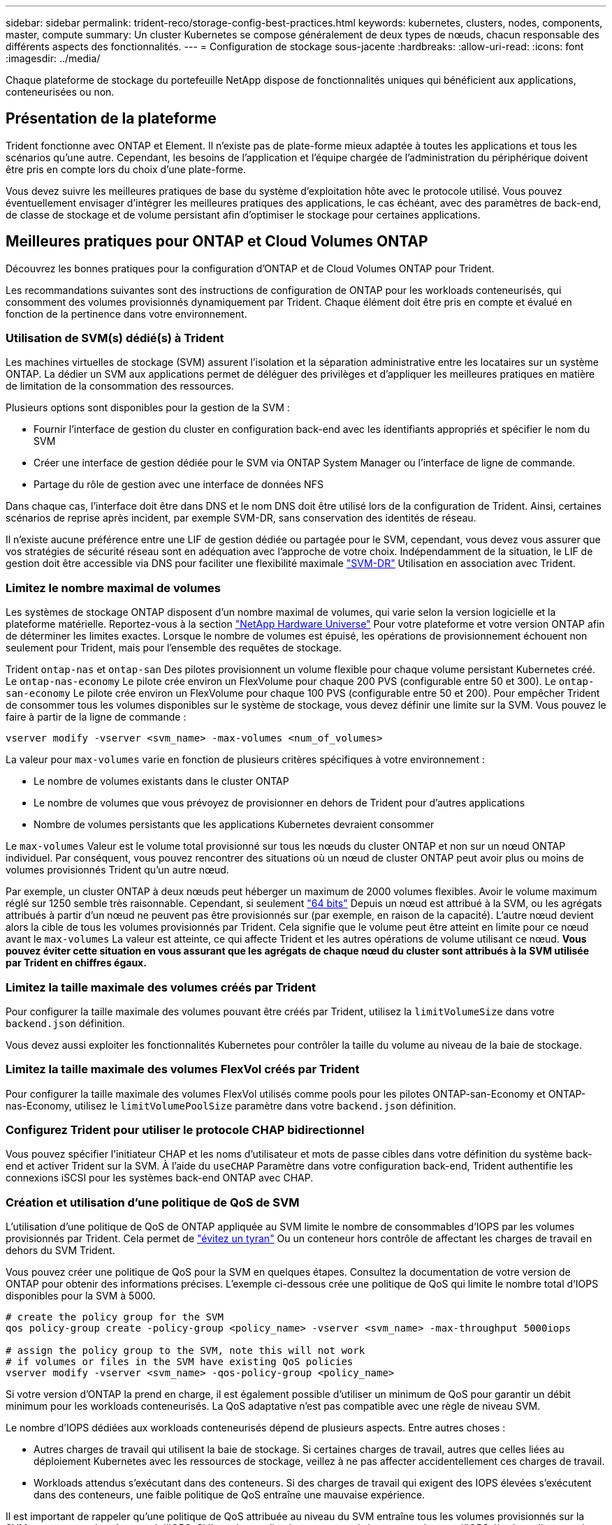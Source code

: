 ---
sidebar: sidebar 
permalink: trident-reco/storage-config-best-practices.html 
keywords: kubernetes, clusters, nodes, components, master, compute 
summary: Un cluster Kubernetes se compose généralement de deux types de nœuds, chacun responsable des différents aspects des fonctionnalités. 
---
= Configuration de stockage sous-jacente
:hardbreaks:
:allow-uri-read: 
:icons: font
:imagesdir: ../media/


[role="lead"]
Chaque plateforme de stockage du portefeuille NetApp dispose de fonctionnalités uniques qui bénéficient aux applications, conteneurisées ou non.



== Présentation de la plateforme

Trident fonctionne avec ONTAP et Element. Il n'existe pas de plate-forme mieux adaptée à toutes les applications et tous les scénarios qu'une autre. Cependant, les besoins de l'application et l'équipe chargée de l'administration du périphérique doivent être pris en compte lors du choix d'une plate-forme.

Vous devez suivre les meilleures pratiques de base du système d'exploitation hôte avec le protocole utilisé. Vous pouvez éventuellement envisager d'intégrer les meilleures pratiques des applications, le cas échéant, avec des paramètres de back-end, de classe de stockage et de volume persistant afin d'optimiser le stockage pour certaines applications.



== Meilleures pratiques pour ONTAP et Cloud Volumes ONTAP

Découvrez les bonnes pratiques pour la configuration d'ONTAP et de Cloud Volumes ONTAP pour Trident.

Les recommandations suivantes sont des instructions de configuration de ONTAP pour les workloads conteneurisés, qui consomment des volumes provisionnés dynamiquement par Trident. Chaque élément doit être pris en compte et évalué en fonction de la pertinence dans votre environnement.



=== Utilisation de SVM(s) dédié(s) à Trident

Les machines virtuelles de stockage (SVM) assurent l'isolation et la séparation administrative entre les locataires sur un système ONTAP. La dédier un SVM aux applications permet de déléguer des privilèges et d'appliquer les meilleures pratiques en matière de limitation de la consommation des ressources.

Plusieurs options sont disponibles pour la gestion de la SVM :

* Fournir l'interface de gestion du cluster en configuration back-end avec les identifiants appropriés et spécifier le nom du SVM
* Créer une interface de gestion dédiée pour le SVM via ONTAP System Manager ou l'interface de ligne de commande.
* Partage du rôle de gestion avec une interface de données NFS


Dans chaque cas, l'interface doit être dans DNS et le nom DNS doit être utilisé lors de la configuration de Trident. Ainsi, certaines scénarios de reprise après incident, par exemple SVM-DR, sans conservation des identités de réseau.

Il n'existe aucune préférence entre une LIF de gestion dédiée ou partagée pour le SVM, cependant, vous devez vous assurer que vos stratégies de sécurité réseau sont en adéquation avec l'approche de votre choix. Indépendamment de la situation, le LIF de gestion doit être accessible via DNS pour faciliter une flexibilité maximale https://docs.netapp.com/ontap-9/topic/com.netapp.doc.pow-dap/GUID-B9E36563-1C7A-48F5-A9FF-1578B99AADA9.html["SVM-DR"^] Utilisation en association avec Trident.



=== Limitez le nombre maximal de volumes

Les systèmes de stockage ONTAP disposent d'un nombre maximal de volumes, qui varie selon la version logicielle et la plateforme matérielle. Reportez-vous à la section https://hwu.netapp.com/["NetApp Hardware Universe"^] Pour votre plateforme et votre version ONTAP afin de déterminer les limites exactes. Lorsque le nombre de volumes est épuisé, les opérations de provisionnement échouent non seulement pour Trident, mais pour l'ensemble des requêtes de stockage.

Trident `ontap-nas` et `ontap-san` Des pilotes provisionnent un volume flexible pour chaque volume persistant Kubernetes créé. Le `ontap-nas-economy` Le pilote crée environ un FlexVolume pour chaque 200 PVS (configurable entre 50 et 300). Le `ontap-san-economy` Le pilote crée environ un FlexVolume pour chaque 100 PVS (configurable entre 50 et 200). Pour empêcher Trident de consommer tous les volumes disponibles sur le système de stockage, vous devez définir une limite sur la SVM. Vous pouvez le faire à partir de la ligne de commande :

[listing]
----
vserver modify -vserver <svm_name> -max-volumes <num_of_volumes>
----
La valeur pour `max-volumes` varie en fonction de plusieurs critères spécifiques à votre environnement :

* Le nombre de volumes existants dans le cluster ONTAP
* Le nombre de volumes que vous prévoyez de provisionner en dehors de Trident pour d'autres applications
* Nombre de volumes persistants que les applications Kubernetes devraient consommer


Le `max-volumes` Valeur est le volume total provisionné sur tous les nœuds du cluster ONTAP et non sur un nœud ONTAP individuel. Par conséquent, vous pouvez rencontrer des situations où un nœud de cluster ONTAP peut avoir plus ou moins de volumes provisionnés Trident qu'un autre nœud.

Par exemple, un cluster ONTAP à deux nœuds peut héberger un maximum de 2000 volumes flexibles. Avoir le volume maximum réglé sur 1250 semble très raisonnable. Cependant, si seulement https://library.netapp.com/ecmdocs/ECMP1368859/html/GUID-3AC7685D-B150-4C1F-A408-5ECEB3FF0011.html["64 bits"^] Depuis un nœud est attribué à la SVM, ou les agrégats attribués à partir d'un nœud ne peuvent pas être provisionnés sur (par exemple, en raison de la capacité). L'autre nœud devient alors la cible de tous les volumes provisionnés par Trident. Cela signifie que le volume peut être atteint en limite pour ce nœud avant le `max-volumes` La valeur est atteinte, ce qui affecte Trident et les autres opérations de volume utilisant ce nœud. *Vous pouvez éviter cette situation en vous assurant que les agrégats de chaque nœud du cluster sont attribués à la SVM utilisée par Trident en chiffres égaux.*



=== Limitez la taille maximale des volumes créés par Trident

Pour configurer la taille maximale des volumes pouvant être créés par Trident, utilisez la `limitVolumeSize` dans votre `backend.json` définition.

Vous devez aussi exploiter les fonctionnalités Kubernetes pour contrôler la taille du volume au niveau de la baie de stockage.



=== Limitez la taille maximale des volumes FlexVol créés par Trident

Pour configurer la taille maximale des volumes FlexVol utilisés comme pools pour les pilotes ONTAP-san-Economy et ONTAP-nas-Economy, utilisez le `limitVolumePoolSize` paramètre dans votre `backend.json` définition.



=== Configurez Trident pour utiliser le protocole CHAP bidirectionnel

Vous pouvez spécifier l'initiateur CHAP et les noms d'utilisateur et mots de passe cibles dans votre définition du système back-end et activer Trident sur la SVM. À l'aide du `useCHAP` Paramètre dans votre configuration back-end, Trident authentifie les connexions iSCSI pour les systèmes back-end ONTAP avec CHAP.



=== Création et utilisation d'une politique de QoS de SVM

L'utilisation d'une politique de QoS de ONTAP appliquée au SVM limite le nombre de consommables d'IOPS par les volumes provisionnés par Trident. Cela permet de http://docs.netapp.com/ontap-9/topic/com.netapp.doc.pow-perf-mon/GUID-77DF9BAF-4ED7-43F6-AECE-95DFB0680D2F.html?cp=7_1_2_1_2["évitez un tyran"^] Ou un conteneur hors contrôle de affectant les charges de travail en dehors du SVM Trident.

Vous pouvez créer une politique de QoS pour la SVM en quelques étapes. Consultez la documentation de votre version de ONTAP pour obtenir des informations précises. L'exemple ci-dessous crée une politique de QoS qui limite le nombre total d'IOPS disponibles pour la SVM à 5000.

[listing]
----
# create the policy group for the SVM
qos policy-group create -policy-group <policy_name> -vserver <svm_name> -max-throughput 5000iops

# assign the policy group to the SVM, note this will not work
# if volumes or files in the SVM have existing QoS policies
vserver modify -vserver <svm_name> -qos-policy-group <policy_name>
----
Si votre version d'ONTAP la prend en charge, il est également possible d'utiliser un minimum de QoS pour garantir un débit minimum pour les workloads conteneurisés. La QoS adaptative n'est pas compatible avec une règle de niveau SVM.

Le nombre d'IOPS dédiées aux workloads conteneurisés dépend de plusieurs aspects. Entre autres choses :

* Autres charges de travail qui utilisent la baie de stockage. Si certaines charges de travail, autres que celles liées au déploiement Kubernetes avec les ressources de stockage, veillez à ne pas affecter accidentellement ces charges de travail.
* Workloads attendus s'exécutant dans des conteneurs. Si des charges de travail qui exigent des IOPS élevées s'exécutent dans des conteneurs, une faible politique de QoS entraîne une mauvaise expérience.


Il est important de rappeler qu'une politique de QoS attribuée au niveau du SVM entraîne tous les volumes provisionnés sur la SVM et partageant le même pool d'IOPS. Si l'une des applications conteneurisées a une exigence d'IOPS élevées, elle pourrait devenir une force dominante pour les autres workloads conteneurisés. Dans ce cas, vous pourriez envisager d'utiliser l'automatisation externe pour attribuer des règles de QoS par volume.


IMPORTANT: Vous devez affecter la « policy group » QoS à la SVM *Only* si la version de votre ONTAP est antérieure à 9.8.



=== Création de groupes de règles de QoS pour Trident

La qualité de service (QoS) garantit que les performances des workloads stratégiques ne sont pas dégradées par des charges de travail concurrentes. Les groupes de règles de QoS de ONTAP proposent des options de QoS pour les volumes et permettent aux utilisateurs de définir le plafond de débit pour une ou plusieurs charges de travail. Pour plus d'informations sur la QoS, reportez-vous à la section https://docs.netapp.com/ontap-9/topic/com.netapp.doc.pow-perf-mon/GUID-77DF9BAF-4ED7-43F6-AECE-95DFB0680D2F.html["Débit garanti avec la QoS"^].
Vous pouvez spécifier des groupes de règles de QoS dans le back-end ou dans un pool de stockage, et ils sont appliqués à chaque volume créé dans ce pool ou back-end.

ONTAP propose deux types de groupes de règles de QoS : classiques et évolutifs. Les groupes de règles classiques fournissent un débit minimal (ou minimal, dans les versions ultérieures) plat en IOPS. La QoS adaptative ajuste automatiquement le débit en fonction de la taille du workload. Elle maintient le rapport entre les IOPS et les To|Go en fonction de l'évolution de la taille du workload. Vous pouvez ainsi gérer des centaines, voire des milliers de charges de travail dans le cadre d'un déploiement à grande échelle.

Avant de créer des groupes de règles de QoS, tenez compte des points suivants :

* Vous devez définir le `qosPolicy` saisissez le `defaults` bloc de la configuration back-end. Voir l'exemple de configuration back-end suivant :


[listing]
----
  ---
version: 1
storageDriverName: ontap-nas
managementLIF: 0.0.0.0
dataLIF: 0.0.0.0
svm: svm0
username: user
password: pass
defaults:
  qosPolicy: standard-pg
storage:
- labels:
    performance: extreme
  defaults:
    adaptiveQosPolicy: extremely-adaptive-pg
- labels:
    performance: premium
  defaults:
    qosPolicy: premium-pg
----
* Vous devez appliquer les « policy groups » par volume pour que chaque volume bénéficie de l'intégralité du débit spécifié par le « policy group ». Les groupes de stratégies partagés ne sont pas pris en charge.


Pour plus d'informations sur les groupes de règles de QoS, reportez-vous à la section https://docs.netapp.com/ontap-9/topic/com.netapp.doc.dot-cm-cmpr-980/TOC__qos.html["Commandes QoS de ONTAP 9.8"^].



=== Limitez l'accès aux ressources de stockage aux membres du cluster Kubernetes

La limitation de l'accès aux volumes NFS et aux LUN iSCSI créés par Trident est un composant stratégique du niveau de sécurité pour votre déploiement Kubernetes. En effet, les hôtes qui ne font pas partie du cluster Kubernetes n'accèdent pas aux volumes et peuvent modifier les données de façon inattendue.

Il est important de comprendre que les espaces de noms sont la limite logique des ressources dans Kubernetes. L'hypothèse est que les ressources dans un même espace de noms peuvent être partagées, mais, surtout, il n'existe aucune fonctionnalité de multi-espace de noms. Même si les volumes persistants sont des objets globaux, lorsqu'ils sont liés à une demande de volume persistant, ils ne sont accessibles que par des pods qui se trouvent dans le même espace de noms. *Il est essentiel de s'assurer que les espaces de noms sont utilisés pour fournir la séparation, le cas échéant.*

La préoccupation principale de la plupart des entreprises en ce qui concerne la sécurité des données dans un contexte Kubernetes est qu'un processus dans un conteneur peut accéder au stockage monté sur l'hôte, mais qui n'est pas destiné au conteneur.  https://en.wikipedia.org/wiki/Linux_namespaces["Espaces de noms"^] sont conçus pour éviter ce type de compromis. Toutefois, il y a une exception : les conteneurs privilégiés.

Un conteneur privilégié est un conteneur exécuté avec beaucoup plus d'autorisations au niveau de l'hôte que la normale. Par défaut, ces dernières ne sont pas refusées. Veillez donc à désactiver cette fonctionnalité en utilisant https://kubernetes.io/docs/concepts/policy/pod-security-policy/["stratégies de sécurité des pods"^].

Pour les volumes pour lesquels l'accès est demandé depuis Kubernetes et des hôtes externes, le stockage doit être géré de manière classique, avec le volume persistant introduit par l'administrateur et non géré par Trident. Cela garantit que le volume de stockage est détruit uniquement lorsque les hôtes Kubernetes et externes sont déconnectés et qu'ils n'utilisent plus le volume. En outre, il est possible d'appliquer une export policy personnalisée qui permet l'accès depuis les nœuds de cluster Kubernetes et les serveurs ciblés à l'extérieur du cluster Kubernetes.

Pour les déploiements avec des nœuds d'infrastructure dédiés (par exemple OpenShift) ou d'autres nœuds ne pouvant pas planifier les applications utilisateur, des règles d'exportation distinctes doivent être utilisées pour limiter davantage l'accès aux ressources de stockage. Cela inclut la création d'une export policy pour les services qui sont déployés sur ces nœuds d'infrastructure (par exemple les services OpenShift Metrics et Logging Services), ainsi que pour les applications standard déployées sur des nœuds non liés à l'infrastructure.



=== Utiliser une export policy dédiée

Vous devez vous assurer qu'il existe une export policy pour chaque backend qui autorise uniquement l'accès aux nœuds présents dans le cluster Kubernetes. Trident peut créer et gérer automatiquement des règles d'export. Trident limite ainsi l'accès aux volumes qu'il provisionne aux nœuds du cluster Kubernetes et simplifie l'ajout et la suppression des nœuds.

Vous pouvez également créer une export policy manuellement et la remplir à l'aide d'une ou plusieurs règles d'exportation qui traitent chaque demande d'accès de nœud :

* Utilisez le `vserver export-policy create` Commande CLI ONTAP pour créer l'export policy.
* Ajoutez des règles à la export policy à l'aide de `vserver export-policy rule create` Commande CLI ONTAP.


L'exécution de ces commandes vous permet de limiter l'accès aux données aux nœuds Kubernetes.



=== Désactiver `showmount` Pour le SVM applicatif

Le `showmount` Cette fonctionnalité permet à un client NFS d'interroger le SVM pour obtenir la liste des exportations NFS disponibles. Un pod déployé sur le cluster Kubernetes peut lancer le `showmount -e` Commande au niveau de la LIF de données et reçoit la liste des montages disponibles, y compris ceux auxquels elle n'a pas accès. Bien qu'il ne s'agisse pas d'un compromis sur la sécurité, cette solution fournit des informations inutiles susceptibles d'aider un utilisateur non autorisé à se connecter à une exportation NFS.

Vous devez désactiver `showmount` En utilisant la commande CLI ONTAP au niveau du SVM :

[listing]
----
vserver nfs modify -vserver <svm_name> -showmount disabled
----


== Les meilleures pratiques pour SolidFire

Découvrez les bonnes pratiques pour la configuration du stockage SolidFire pour Trident.



=== Créer un compte SolidFire

Chaque compte SolidFire représente un propriétaire de volume unique et reçoit ses propres informations d'identification CHAP (Challenge-Handshake Authentication Protocol). Vous pouvez accéder aux volumes affectés à un compte en utilisant le nom du compte et les informations d'identification CHAP relatives ou par le biais d'un groupe d'accès de volume. Un compte peut comporter jusqu'à deux milliers de volumes qui lui sont attribués, mais un volume ne peut appartenir qu'à un seul compte.



=== Création d'une règle de QoS

Utilisez les règles de QoS SolidFire pour créer et enregistrer des paramètres de qualité de service standardisés qui peuvent être appliqués à de nombreux volumes.

Vous pouvez définir des paramètres de QoS par volume. Les performances de chaque volume peuvent être garanties en définissant trois paramètres configurables pour définir les QoS : IOPS min, IOPS max et IOPS en rafale.

Voici les valeurs d'IOPS minimales, maximales et en rafale possibles pour la taille de bloc de 4 Ko.

[cols="5*"]
|===
| Paramètre IOPS | Définition | Minimum valeur | Valeur par défaut | Capacité Valeur (4 Ko) 


 a| 
IOPS min
 a| 
Niveau de performance garanti pour un volume.
| 50  a| 
50
 a| 
15000



 a| 
IOPS max
 a| 
La performance ne dépassera pas cette limite.
| 50  a| 
15000
 a| 
200,000



 a| 
IOPS en rafale
 a| 
IOPS maximales autorisées en rafale,
| 50  a| 
15000
 a| 
200,000

|===

NOTE: Même si les IOPS maximales et en rafale peuvent être définies jusqu'à 200,000, les performances maximales réelles d'un volume sont limitées par l'utilisation du cluster et les performances par nœud.

La taille et la bande passante des blocs influencent directement le nombre d'opérations d'entrée/sortie par seconde. Lorsque la taille de bloc augmente, le système augmente la bande passante jusqu'au niveau nécessaire pour traiter les tailles de bloc de taille supérieure. Lorsque la bande passante augmente, le nombre d'IOPS augmente, le système peut atteindre une baisse. Reportez-vous à la section https://www.netapp.com/pdf.html?item=/media/10502-tr-4644pdf.pdf["Qualité de service SolidFire"^] Pour plus d'informations sur la qualité de service et les performances.



=== Authentification SolidFire

Element prend en charge deux méthodes d'authentification : CHAP et VAG (Volume Access Groups). CHAP utilise le protocole CHAP pour authentifier l'hôte au back-end. Les groupes d'accès de volume contrôlent l'accès aux volumes qu'ils provisionne. NetApp recommande d'utiliser le protocole CHAP pour l'authentification, car il est plus simple et ne comporte pas de limites d'évolutivité.


NOTE: Trident avec le mécanisme de provisionnement CSI amélioré prend en charge l'authentification CHAP. Les VAGs ne doivent être utilisés que dans le mode de fonctionnement traditionnel non CSI.

L'authentification CHAP (vérification que l'initiateur est l'utilisateur de volume prévu) n'est prise en charge qu'avec un contrôle d'accès basé sur le compte. Si vous utilisez CHAP pour l'authentification, deux options sont disponibles : CHAP unidirectionnel et CHAP bidirectionnel. L'authentification CHAP unidirectionnelle authentifie l'accès au volume à l'aide du nom du compte SolidFire et du secret de l'initiateur. L'option CHAP bidirectionnelle fournit le moyen le plus sûr d'authentifier le volume car le volume authentifie l'hôte via le nom du compte et le secret de l'initiateur, puis l'hôte authentifie le volume via le nom du compte et le secret cible.

Toutefois, si CHAP ne peut pas être activé et que VAGs sont requis, créez le groupe d'accès et ajoutez les initiateurs hôtes et les volumes au groupe d'accès. Chaque IQN que vous ajoutez à un groupe d'accès peut accéder à chaque volume du groupe avec ou sans authentification CHAP. Si l'initiateur iSCSI est configuré pour utiliser l'authentification CHAP, un contrôle d'accès basé sur les comptes est utilisé. Si l'initiateur iSCSI n'est pas configuré pour utiliser l'authentification CHAP, le contrôle d'accès au groupe d'accès de volume est utilisé.



== Où trouver plus d'informations ?

Une partie de la documentation sur les meilleures pratiques est présentée ci-dessous. Rechercher dans le https://www.netapp.com/search/["Bibliothèque NetApp"^] pour les versions les plus récentes.

*ONTAP*

* https://www.netapp.com/pdf.html?item=/media/10720-tr-4067.pdf["Guide des meilleures pratiques et de mise en œuvre de NFS"^]
* http://docs.netapp.com/ontap-9/topic/com.netapp.doc.dot-cm-sanag/home.html["Guide d'administration DU SAN"^] (Pour iSCSI)
* http://docs.netapp.com/ontap-9/topic/com.netapp.doc.exp-iscsi-rhel-cg/home.html["Configuration iSCSI Express pour RHEL"^]


*Logiciel Element*

* https://www.netapp.com/pdf.html?item=/media/10507-tr4639pdf.pdf["Configuration de SolidFire pour Linux"^]


*NetApp HCI*

* https://docs.netapp.com/us-en/hci/docs/hci_prereqs_overview.html["Conditions préalables au déploiement de NetApp HCI"^]
* https://docs.netapp.com/us-en/hci/docs/concept_nde_access_overview.html["Accès au moteur de déploiement NetApp"^]


*Information sur les pratiques exemplaires des applications*

* https://docs.netapp.com/us-en/ontap-apps-dbs/mysql/mysql-overview.html["Bonnes pratiques pour MySQL sur ONTAP"^]
* https://www.netapp.com/pdf.html?item=/media/10510-tr-4605.pdf["Bonnes pratiques pour MySQL sur SolidFire"^]
* https://www.netapp.com/pdf.html?item=/media/10513-tr-4635pdf.pdf["NetApp SolidFire et Cassandra"^]
* https://www.netapp.com/pdf.html?item=/media/10511-tr4606pdf.pdf["Meilleures pratiques pour Oracle sur SolidFire"^]
* https://www.netapp.com/pdf.html?item=/media/10512-tr-4610pdf.pdf["Meilleures pratiques PostgreSQL sur SolidFire"^]


Toutes les applications ne disposent pas d'instructions spécifiques, il est important de collaborer avec votre équipe NetApp et d'utiliser le https://www.netapp.com/search/["Bibliothèque NetApp"^] pour trouver la documentation la plus récente.
